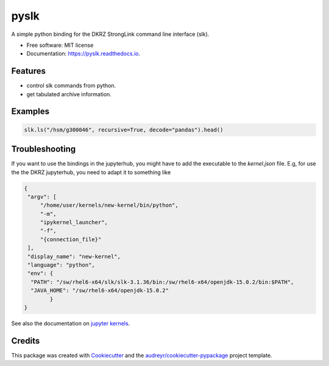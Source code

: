 =====
pyslk
=====


.. image:: https://img.shields.io/pypi/v/pyslk.svg
        :target: https://pypi.python.org/pypi/pyslk

.. image:: https://readthedocs.org/projects/pyslk/badge/?version=latest
        :target: https://pyslk.readthedocs.io/en/latest/?version=latest
        :alt: Documentation Status

A simple python binding for the DKRZ StrongLink command line interface (slk).

* Free software: MIT license
* Documentation: https://pyslk.readthedocs.io.


Features
--------

* control slk commands from python.
* get tabulated archive information.


Examples
--------

.. code-block:: python

    slk.ls("/hsm/g300046", recursive=True, decode="pandas").head()
    
.. image:: docs/pics/pandas-example.png
  :width: 400
  :alt: Example output


Troubleshooting
---------------

If you want to use the bindings in the jupyterhub, you might have to add the executable to the `kernel.json` file. E.g, for use the the DKRZ jupyterhub, you need to adapt it to something like

.. code-block:: python

    {
     "argv": [
         "/home/user/kernels/new-kernel/bin/python",
         "-m",
         "ipykernel_launcher",
         "-f",
         "{connection_file}"
     ],
     "display_name": "new-kernel",
     "language": "python",
     "env": {
      "PATH": "/sw/rhel6-x64/slk/slk-3.1.36/bin:/sw/rhel6-x64/openjdk-15.0.2/bin:$PATH",
      "JAVA_HOME": "/sw/rhel6-x64/openjdk-15.0.2"
            }
    }

See also the documentation on `jupyter kernels <https://jupyterhub.gitlab-pages.dkrz.de/jupyterhub-docs/kernels.html#use-your-own-kernel>`_.

Credits
-------

This package was created with Cookiecutter_ and the `audreyr/cookiecutter-pypackage`_ project template.

.. _Cookiecutter: https://github.com/audreyr/cookiecutter
.. _`audreyr/cookiecutter-pypackage`: https://github.com/audreyr/cookiecutter-pypackage
